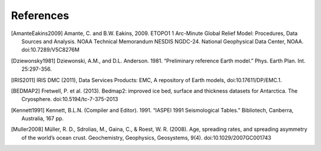 References
==========

.. [AmanteEakins2009] Amante, C. and B.W. Eakins, 2009. ETOPO1 1 Arc-Minute Global Relief Model: Procedures, Data Sources and Analysis. NOAA Technical Memorandum NESDIS NGDC-24. National Geophysical Data Center, NOAA. doi:10.7289/V5C8276M
.. [Dziewonsky1981] Dziewonski, A.M., and D.L. Anderson. 1981. “Preliminary reference Earth model.” Phys. Earth Plan. Int. 25:297-356.
.. [IRIS2011] IRIS DMC (2011), Data Services Products: EMC, A repository of Earth models, doi:10.17611/DP/EMC.1.
.. [BEDMAP2] Fretwell, P. et al. (2013). Bedmap2: improved ice bed, surface and thickness datasets for Antarctica. The Cryosphere. doi:10.5194/tc-7-375-2013
.. [Kennett1991] Kennett, B.L.N. (Compiler and Editor). 1991. “IASPEI 1991 Seismological Tables.” Bibliotech, Canberra, Australia, 167 pp.
.. [Muller2008] Müller, R. D., Sdrolias, M., Gaina, C., & Roest, W. R. (2008). Age, spreading rates, and spreading asymmetry of the world’s ocean crust. Geochemistry, Geophysics, Geosystems, 9(4). doi:10.1029/2007GC001743
